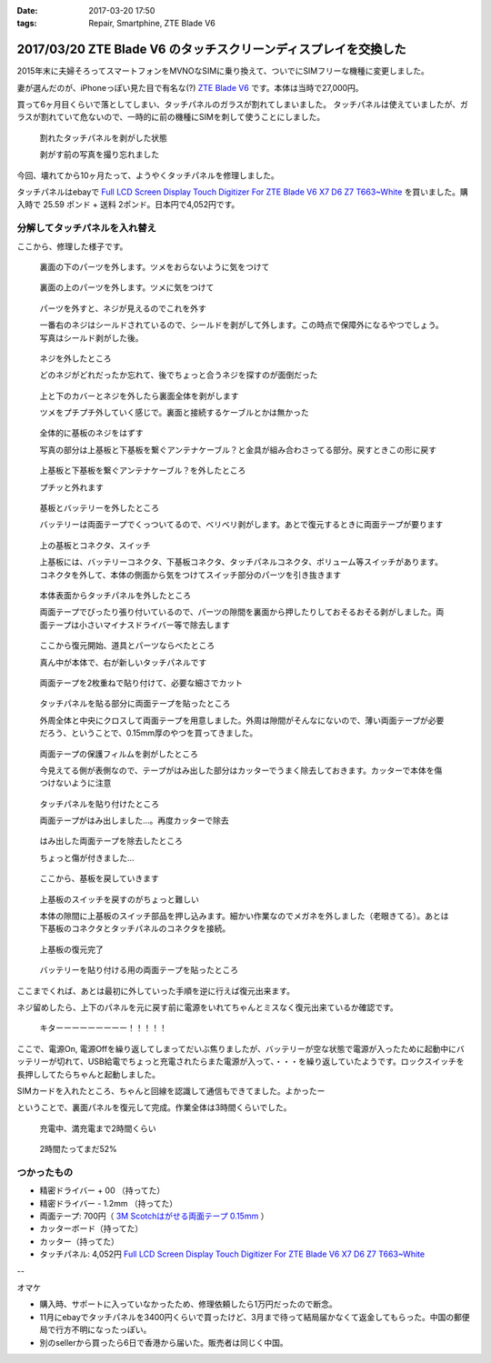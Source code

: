 :date: 2017-03-20 17:50
:tags: Repair, Smartphine, ZTE Blade V6

=================================================================
2017/03/20 ZTE Blade V6 のタッチスクリーンディスプレイを交換した
=================================================================

2015年末に夫婦そろってスマートフォンをMVNOなSIMに乗り換えて、ついでにSIMフリーな機種に変更しました。

妻が選んだのが、iPhoneっぽい見た目で有名な(?) `ZTE Blade V6`_ です。本体は当時で27,000円。


.. raw:: html

   <iframe style="width:120px;height:240px;" marginwidth="0" marginheight="0" scrolling="no" frameborder="0" src="//rcm-fe.amazon-adsystem.com/e/cm?lt1=_blank&bc1=000000&IS2=1&bg1=FFFFFF&fc1=000000&lc1=0000FF&t=freiaweb-22&o=9&p=8&l=as4&m=amazon&f=ifr&ref=as_ss_li_til&asins=B017XB4RNE&linkId=a9d998fbfde1d08782980a965756c65b"></iframe>

買って6ヶ月目くらいで落としてしまい、タッチパネルのガラスが割れてしまいました。
タッチパネルは使えていましたが、ガラスが割れていて危ないので、一時的に前の機種にSIMを刺して使うことにしました。

.. figure:: 0.*
   :width: 800

   割れたタッチパネルを剥がした状態

   剥がす前の写真を撮り忘れました

今回、壊れてから10ヶ月たって、ようやくタッチパネルを修理しました。

タッチパネルはebayで `Full LCD Screen Display Touch Digitizer For ZTE Blade V6 X7 D6 Z7 T663~White`_ を買いました。購入時で 25.59 ポンド + 送料 2ポンド。日本円で4,052円です。

分解してタッチパネルを入れ替え
================================

ここから、修理した様子です。

.. figure:: 1.*
   :width: 800

   裏面の下のパーツを外します。ツメをおらないように気をつけて

.. figure:: 2.*
   :width: 800

   裏面の上のパーツを外します。ツメに気をつけて

.. figure:: 3.*
   :width: 800

   パーツを外すと、ネジが見えるのでこれを外す

   一番右のネジはシールドされているので、シールドを剥がして外します。この時点で保障外になるやつでしょう。写真はシールド剥がした後。

.. figure:: 4.*
   :width: 800

   ネジを外したところ
   
   どのネジがどれだったか忘れて、後でちょっと合うネジを探すのが面倒だった

.. figure:: 5.*
   :width: 800

   上と下のカバーとネジを外したら裏面全体を剥がします

   ツメをプチプチ外していく感じで。裏面と接続するケーブルとかは無かった

.. figure:: 6.*
   :width: 800

   全体的に基板のネジをはずす

   写真の部分は上基板と下基板を繋ぐアンテナケーブル？と金具が組み合わさってる部分。戻すときこの形に戻す


.. figure:: 7.*
   :width: 800

   上基板と下基板を繋ぐアンテナケーブル？を外したところ

   プチッと外れます

.. figure:: 8.*
   :width: 800

   基板とバッテリーを外したところ

   バッテリーは両面テープでくっついてるので、ベリベリ剥がします。あとで復元するときに両面テープが要ります

.. figure:: 9.*
   :width: 800

   上の基板とコネクタ、スイッチ

   上基板には、バッテリーコネクタ、下基板コネクタ、タッチパネルコネクタ、ボリューム等スイッチがあります。コネクタを外して、本体の側面から気をつけてスイッチ部分のパーツを引き抜きます


.. figure:: 10.*
   :width: 800

   本体表面からタッチパネルを外したところ

   両面テープでぴったり張り付いているので、パーツの隙間を裏面から押したりしておそるおそる剥がしました。両面テープは小さいマイナスドライバー等で除去します

.. figure:: 11.*
   :width: 800

   ここから復元開始、道具とパーツならべたところ

   真ん中が本体で、右が新しいタッチパネルです

.. figure:: 12.*
   :width: 800

   両面テープを2枚重ねで貼り付けて、必要な細さでカット

.. figure:: 13.*
   :width: 800

   タッチパネルを貼る部分に両面テープを貼ったところ

   外周全体と中央にクロスして両面テープを用意しました。外周は隙間がそんなにないので、薄い両面テープが必要だろう、ということで、0.15mm厚のやつを買ってきました。

.. figure:: 14.*
   :width: 800

   両面テープの保護フィルムを剥がしたところ

   今見えてる側が表側なので、テープがはみ出した部分はカッターでうまく除去しておきます。カッターで本体を傷つけないように注意

.. figure:: 15.*
   :width: 800

   タッチパネルを貼り付けたところ

   両面テープがはみ出しました...。再度カッターで除去

.. figure:: 16.*
   :width: 800

   はみ出した両面テープを除去したところ

   ちょっと傷が付きました...

.. figure:: 17.*
   :width: 800

   ここから、基板を戻していきます

.. figure:: 18.*
   :width: 800

   上基板のスイッチを戻すのがちょっと難しい

   本体の隙間に上基板のスイッチ部品を押し込みます。細かい作業なのでメガネを外しました（老眼きてる）。あとは下基板のコネクタとタッチパネルのコネクタを接続。

.. figure:: 19.*
   :width: 800

   上基板の復元完了

.. figure:: 20.*
   :width: 800

   バッテリーを貼り付ける用の両面テープを貼ったところ


ここまでくれば、あとは最初に外していった手順を逆に行えば復元出来ます。

ネジ留めしたら、上下のパネルを元に戻す前に電源をいれてちゃんとミスなく復元出来ているか確認です。


.. figure:: 21.*
   :width: 800

   キターーーーーーーーー！！！！！


ここで、電源On, 電源Offを繰り返してしまってだいぶ焦りましたが、バッテリーが空な状態で電源が入ったために起動中にバッテリーが切れて、USB給電でちょっと充電されたらまた電源が入って、・・・を繰り返していたようです。ロックスイッチを長押ししてたらちゃんと起動しました。

SIMカードを入れたところ、ちゃんと回線を認識して通信もできてました。よかったー


ということで、裏面パネルを復元して完成。作業全体は3時間くらいでした。

.. figure:: 22.*
   :width: 800

   充電中、満充電まで2時間くらい

.. figure:: 23.*
   :width: 800

   2時間たってまだ52%


つかったもの
==============

* 精密ドライバー + 00 （持ってた）
* 精密ドライバー - 1.2mm （持ってた）
* 両面テープ: 700円（ `3M Scotchはがせる両面テープ 0.15mm`_ ）
* カッターボード（持ってた）
* カッター（持ってた）
* タッチパネル: 4,052円 `Full LCD Screen Display Touch Digitizer For ZTE Blade V6 X7 D6 Z7 T663~White`_ 

--

オマケ

* 購入時、サポートに入っていなかったため、修理依頼したら1万円だったので断念。
* 11月にebayでタッチパネルを3400円くらいで買ったけど、3月まで待って結局届かなくて返金してもらった。中国の郵便局で行方不明になったっぽい。
* 別のsellerから買ったら6日で香港から届いた。販売者は同じく中国。


.. _ZTE Blade V6: http://amzn.to/2mhmq3D
.. _Full LCD Screen Display Touch Digitizer For ZTE Blade V6 X7 D6 Z7 T663~White: http://www.ebay.com/itm/291963244479
.. _3M Scotchはがせる両面テープ 0.15mm: http://amzn.to/2nUHMjZ

